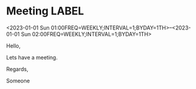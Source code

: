 * Meeting                                                                :LABEL:
  <2023-01-01 Sun 01:00FREQ=WEEKLY;INTERVAL=1;BYDAY=1TH>--<2023-01-01 Sun 02:00FREQ=WEEKLY;INTERVAL=1;BYDAY=1TH>
  :PROPERTIES:
  :ID: 123
  :CALENDAR: outlook
  :LOCATION: Somewhere
  :ORGANIZER: Someone (someone@outlook.com)
  :ATTENDEES: test@test.com, test2@test.com
  :URL: www.test.com
  :END:
  Hello,

  Lets have a meeting.

  Regards,


  Someone
